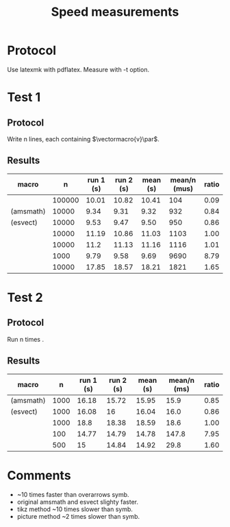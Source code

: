 #+TITLE: Speed measurements

* Protocol

Use latexmk with pdflatex. Measure with -t option.

* Test 1

** Protocol

Write n lines, each containing $\vectormacro{v}\par$.

** Results

|---------------------------+--------+-----------+-----------+----------+--------------+-------|
| macro                     |      n | run 1 (s) | run 2 (s) | mean (s) | mean/n (mus) | ratio |
|---------------------------+--------+-----------+-----------+----------+--------------+-------|
| \vec                      | 100000 |     10.01 |     10.82 |    10.41 |          104 |  0.09 |
| \overrightarrow (amsmath) |  10000 |      9.34 |      9.31 |     9.32 |          932 |  0.84 |
| \vv (esvect)              |  10000 |      9.53 |      9.47 |     9.50 |          950 |  0.86 |
|---------------------------+--------+-----------+-----------+----------+--------------+-------|
| \amsvec                   |  10000 |     11.19 |     10.86 |    11.03 |         1103 |  1.00 |
| \vv                       |  10000 |      11.2 |     11.13 |    11.16 |         1116 |  1.01 |
| \tikzvec                  |   1000 |      9.79 |      9.58 |     9.69 |         9690 |  8.79 |
| \picvec                   |  10000 |     17.85 |     18.57 |    18.21 |         1821 |  1.65 |
|---------------------------+--------+-----------+-----------+----------+--------------+-------|
#+TBLFM: $5=vmean($3..$4);%.2f::$6=($5/$2)*1e6;%.0f::$7=$6/@5$6;%.2f

* Test 2

** Protocol

Run n times \TestOverArrow{vectormacro}.

** Results

|---------------------------+------+-----------+-----------+----------+-------------+-------|
| macro                     |    n | run 1 (s) | run 2 (s) | mean (s) | mean/n (ms) | ratio |
|---------------------------+------+-----------+-----------+----------+-------------+-------|
| \overrightarrow (amsmath) | 1000 |     16.18 |     15.72 |    15.95 |        15.9 |  0.85 |
| \vv (esvect)              | 1000 |     16.08 |        16 |    16.04 |        16.0 |  0.86 |
|---------------------------+------+-----------+-----------+----------+-------------+-------|
| \vv                       | 1000 |      18.8 |     18.38 |    18.59 |        18.6 |  1.00 |
| \tikzvec                  |  100 |     14.77 |     14.79 |    14.78 |       147.8 |  7.95 |
| \picvec                   |  500 |        15 |     14.84 |    14.92 |        29.8 |  1.60 |
|---------------------------+------+-----------+-----------+----------+-------------+-------|
#+TBLFM: $5=vmean($3..$4);%.2f::$6=($5/$2)*1e3;%.1f::$7=$6/@4$6;%.2f

* Comments

 - \vec ~10 times faster than overarrows symb.
 - original amsmath \overrigtharrow and esvect \vv slighty faster.
 - tikz method ~10 times slower than symb.
 - picture method ~2 times slower than symb.


